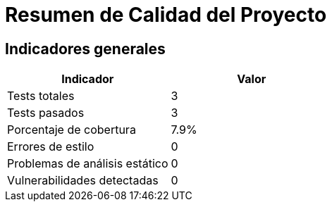 = Resumen de Calidad del Proyecto

== Indicadores generales

[options="header"]
|===
| Indicador | Valor

| Tests totales
| 3

| Tests pasados
| 3

| Porcentaje de cobertura
| 7.9%

| Errores de estilo
| 0

| Problemas de análisis estático
| 0

| Vulnerabilidades detectadas
| 0

|===
